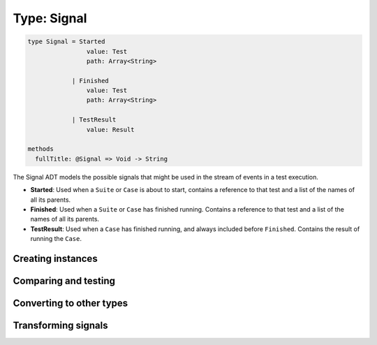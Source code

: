 ************
Type: Signal
************

.. class:: core.Signal

   .. code-block:: haskell

      type Signal = Started
                      value: Test
                      path: Array<String>

                  | Finished
                      value: Test
                      path: Array<String>

                  | TestResult
                      value: Result

      methods
        fullTitle: @Signal => Void -> String


   The Signal ADT models the possible signals that might be used in the stream
   of events in a test execution.

   * **Started**: Used when a ``Suite`` or ``Case`` is about to start, contains
     a reference to that test and a list of the names of all its parents.

   * **Finished**: Used when a ``Suite`` or ``Case`` has finished
     running. Contains a reference to that test and a list of the names of all
     its parents.

   * **TestResult**: Used when a ``Case`` has finished running, and always
     included before ``Finished``. Contains the result of running the ``Case``.


Creating instances
------------------

.. method:: Signal.create(values)

   .. code-block:: haskell

      @Started => { value: Test, path: Array<String> } -> Signal
      @Finished => { value: Test, path: Array<String> } -> Signal
      @TestResult => { value: Result> } -> Signal

   Constructs a new Signal value with the given field values.

   .. warning::

      This method has to be called on one of the ADT cases (``Started``,
      ``Finished``, ``TestResult``), rather than on ``Signal`` directly.

   **Example**::

       var a = Signal.Started.create({ value: someTest, path: [] });
       // => Started(...)

       var b = Signal.Finished.create({ value: someTest, path: [] });
       // => Finished(...)

       var c = Signal.TestResult.create({ value: someTestResult });
       // => TestResult(...)


.. method:: Signal.set(values)

   :returns: A shallow copy of the Signal with the given fields changed.

   .. code-block:: haskell

      @Started => { value: Test, path: Array<String> } -> Signal
      @Finished => { value: Test, path: Array<String> } -> Signal
      @TestResult => { value: Result } -> Signal

   ``.set()`` is an alternative to constructing a new Signal object
   without having to pass all of the fields, when you want an object
   that looks like an existing one, but with a few fields changed.

   .. warning::

      This method has to be called on one of the ADT cases (``Started``,
      ``Finished``, ``TestResult``), rather than on ``Signal`` directly.


Comparing and testing
---------------------

.. method:: Signal.equals(aSignal)

   :return: ``true`` if the two Signals are the same object.

   .. code-block:: haskell

      @Signal => Signal -> Boolean

   Compares two Signals using reference equality.


.. attribute:: Signal.isStarted

   .. code-block:: haskell

      Boolean

   ``true`` if the signal has a ``Started`` tag.


.. attribute:: Signal.isFinished

   .. code-block:: haskell

      Boolean

   ``true`` if the signal has a ``Finished`` tag.


.. attribute:: Signal.isTestResult

   .. code-block:: haskell

      Boolean

   ``true`` if the signal has a ``TestResult`` tag.


Converting to other types
-------------------------   

.. method:: Signal.toString()

   :returns: A textual representation of the Signal

   .. code-block:: haskell

      @Signal => Void -> String


.. method:: Signal.fullName()

   :returns: The full path of a the :class:`Test` in the Signal.

   .. code-block:: haskell

      @Signal => Void -> String

   Signals store the path of the tests as an Array of strings. This method
   gives you a convenient way of getting the full path concatenated in a
   single string, where each path component is separated by a single space.

   **Examples**::

       var test = Test.Suite.Create({ name: 'World' });
       Signal.Started.create({ value: test, path: ['Hello'] });
       // => 'Hello World'

       var res = Result.Ignored.create({ title: ['Hello', 'World'] });
       Signal.TestResult.create({ value: res });
       // => 'Hello World'


Transforming signals
--------------------

.. method:: Signal.cata(aPattern)

   :returns: The transformed value

   .. code-block:: haskell

      @Signal => Pattern -> α

      type Pattern
        Started: (Test, Array<String>) -> α
        Finished: (Test, Array<String>) -> α
        TestResult: Result -> α

   The :term:`catamorphism` function provides a form of pattern matching
   and structure-based transformation for the Signal ADT. Your code
   should provide a transformation for each one of the possible cases in
   the ADT, and the values will be passed as arguments to the function
   you provide.

   .. note::

      If you're using the **Sparkler** library for Sweet.js, it's also
      possible to pattern match on the Signal objects directly, since
      they implement the Extractor interface.
